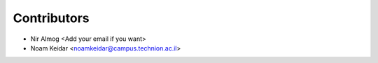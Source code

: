 ============
Contributors
============

* Nir Almog <Add your email if you want>
* Noam Keidar <noamkeidar@campus.technion.ac.il>

